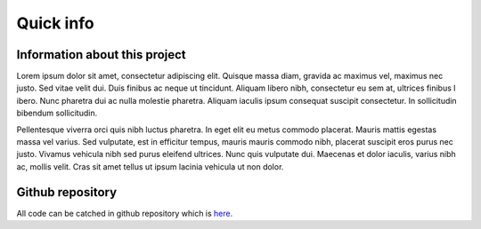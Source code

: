 ===============
Quick info
===============


Information about this project
==============================

Lorem ipsum dolor sit amet, consectetur adipiscing elit. Quisque massa diam, gravida ac maximus vel, maximus nec justo.
Sed vitae velit dui. Duis finibus ac neque ut tincidunt. Aliquam libero nibh, consectetur eu sem at, ultrices finibus l
ibero. Nunc pharetra dui ac nulla molestie pharetra. Aliquam iaculis ipsum consequat suscipit consectetur. In
sollicitudin bibendum sollicitudin.

Pellentesque viverra orci quis nibh luctus pharetra. In eget elit eu metus commodo placerat. Mauris mattis egestas massa
vel varius. Sed vulputate, est in efficitur tempus, mauris mauris commodo nibh, placerat suscipit eros purus nec justo.
Vivamus vehicula nibh sed purus eleifend ultrices. Nunc quis vulputate dui. Maecenas et dolor iaculis, varius nibh ac,
mollis velit. Cras sit amet tellus ut ipsum lacinia vehicula ut non dolor.


Github repository
=================

All code can be catched in github repository which is `here. <https://github.com/anty-filidor/network_diffusion>`_